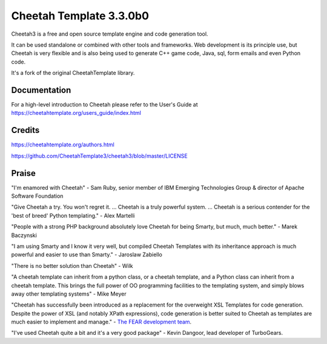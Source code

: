 Cheetah Template 3.3.0b0
========================

Cheetah3 is a free and open source template engine and code generation tool.

It can be used standalone or combined with other tools and frameworks. Web
development is its principle use, but Cheetah is very flexible and is also being
used to generate C++ game code, Java, sql, form emails and even Python code.

It's a fork of the original CheetahTemplate library.

Documentation
-------------

For a high-level introduction to Cheetah please refer to the User's Guide
at https://cheetahtemplate.org/users_guide/index.html

Credits
-------

https://cheetahtemplate.org/authors.html

https://github.com/CheetahTemplate3/cheetah3/blob/master/LICENSE

Praise
------

"I'm enamored with Cheetah" - Sam Ruby, senior member of IBM Emerging
Technologies Group & director of Apache Software Foundation

"Give Cheetah a try. You won't regret it. ... Cheetah is a truly powerful
system. ... Cheetah is a serious contender for the 'best of breed' Python
templating." - Alex Martelli

"People with a strong PHP background absolutely love Cheetah for being Smarty,
but much, much better." - Marek Baczynski

"I am using Smarty and I know it very well, but compiled Cheetah Templates with
its inheritance approach is much powerful and easier to use than Smarty." -
Jaroslaw Zabiello

"There is no better solution than Cheetah" - Wilk

"A cheetah template can inherit from a python class, or a cheetah template, and
a Python class can inherit from a cheetah template. This brings the full power
of OO programming facilities to the templating system, and simply blows away
other templating systems" - Mike Meyer

"Cheetah has successfully been introduced as a replacement for the overweight
XSL Templates for code generation. Despite the power of XSL (and notably XPath
expressions), code generation is better suited to Cheetah as templates are much
easier to implement and manage." - `The FEAR development team
<http://fear.sourceforge.net/docs/latest/guide/Build.html#id2550573>`_.

"I've used Cheetah quite a bit and it's a very good package" - Kevin Dangoor,
lead developer of TurboGears.
